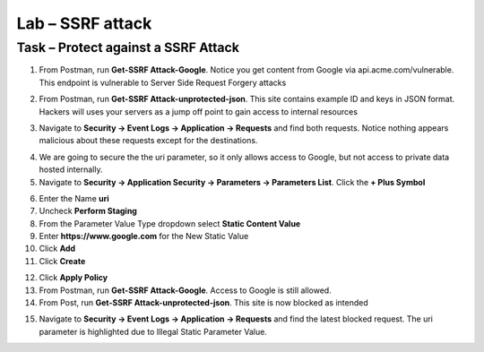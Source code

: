 Lab – SSRF attack
=======================================================================



Task – Protect against a SSRF Attack
--------------------------------------------------------------------------



1. From Postman, run **Get-SSRF Attack-Google**.  Notice you get content from Google via api.acme.com/vulnerable.  This endpoint is vulnerable to Server Side Request Forgery attacks

|image116|
|image118|

2. From Postman, run **Get-SSRF Attack-unprotected-json**. This site contains example ID and keys in JSON format.  Hackers will uses your servers as a jump off point to gain access to internal resources 

|image117|
|image119|


3. Navigate to **Security -> Event Logs -> Application -> Requests** and find both requests.  Notice nothing appears malicious about these requests except for the destinations. 

|image120|

 

4.  We are going to secure the the uri parameter, so it only allows access to Google, but not access to private data hosted internally.


5. Navigate to **Security -> Application Security -> Parameters -> Parameters List**.  Click the **+ Plus Symbol**

|image121|

6. Enter the Name **uri**
7. Uncheck **Perform Staging**
8. From the Parameter Value Type dropdown select **Static Content Value**
9. Enter **https://www.google.com** for the New Static Value 
10. Click **Add**
11. Click **Create**

|image122|

12. Click **Apply Policy**

13. From Postman, run **Get-SSRF Attack-Google**.  Access to Google is still allowed.

14. From Post, run **Get-SSRF Attack-unprotected-json**. This site is now blocked as intended

|image123|

15. Navigate to **Security -> Event Logs -> Application -> Requests** and find the latest blocked request.  The uri parameter is highlighted due to Illegal Static Parameter Value.

|image124|



.. |image116| image:: /_static/class1/module3/image116.png
	:width: 400px
.. |image117| image:: /_static/class1/module3/image117.png
	:width: 400px
.. |image118| image:: /_static/class1/module3/image118.png
	:width: 800px
.. |image119| image:: /_static/class1/module3/image119.png
	:width: 800px
.. |image120| image:: /_static/class1/module3/image120.png
	:width: 800px
.. |image121| image:: /_static/class1/module3/image121.png
	:width: 800px
.. |image122| image:: /_static/class1/module3/image122.png
	:width: 800px
.. |image123| image:: /_static/class1/module3/image123.png
	:width: 800px
.. |image124| image:: /_static/class1/module3/image124.png
	:width: 800px